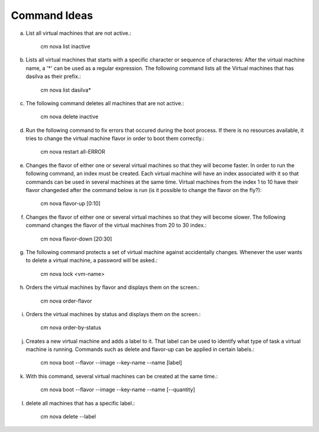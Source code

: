 Command Ideas
=======================================================================

a. List all virtual machines that are not active.:

	cm nova list inactive

b. Lists all virtual machines that starts with a specific character or sequence of characteres: After the virtual machine name,  a '*' can be used as a regular expression. The following command lists all the Virtual machines that has dasilva as their prefix.:

 	cm nova list dasilva* 

c. The following command deletes all machines that are not active.:
 
	cm nova delete inactive


d. Run the following command to fix errors that occured during the boot process. If there is no resources available, it tries to change the virtual machine flavor in order to boot them correctly.:

	cm nova restart all-ERROR 



e. Changes the flavor of either one or several virtual machines so that they will become faster. In order to run the following command, an index must be created. Each virtual machine will have an index associated with it so that commands can be used in several machines at the same time. Virtual machines from the index 1 to 10 have their flavor changeded after the command below is run (is it possible to change the flavor on the fly?):

	cm nova flavor-up [0:10] 

f. Changes the flavor of either one or several virtual machines so that they will become slower. The following command changes the flavor of the virtual machines from 20 to 30 index.:

	cm nova flavor-down [20:30] 

g. The following command protects a set of virtual machine against accidentally changes. Whenever the user wants to delete a virtual machine, a password will be asked.:   

	cm nova lock <vm-name> 

h. Orders the virtual machines by flavor and displays them on the screen.:

	cm nova order-flavor

i. Orders the virtual machines by status and displays them on the screen.:
  
	cm nova order-by-status

j. Creates a new virtual machine and adds a label to it. That label can be used to identify what type of task a virtual machine is running. Commands such as delete and flavor-up can be applied in certain labels.:

	cm nova boot --flavor --image --key-name --name [label] 
 
k. With this command, several virtual machines can be created at the same time.:

	cm nova boot --flavor --image --key-name --name [--quantity]

l. delete all machines that has a specific label.:
	
	cm nova delete --label


